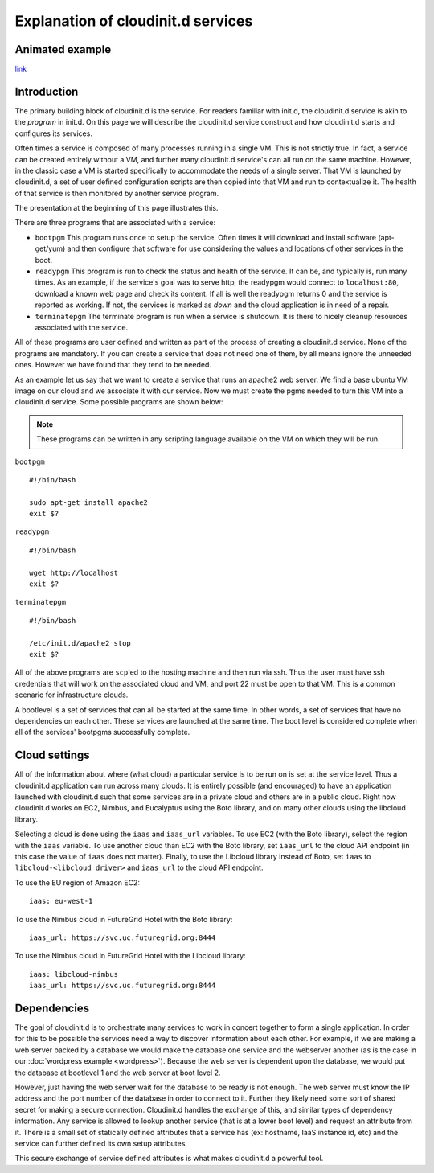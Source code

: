 ===================================
Explanation of cloudinit.d services
===================================

Animated example
================

.. raw:: html

    <object width="425" height="354" id="player">
    <param name="movie" value="http://www.authorstream.com/player.swf?p=971906_634389035994692500&pt=3" />
    <param name="allowfullscreen" value="true" />
    <param name="allowScriptAccess" value="always"/>
    <embed src="http://www.authorstream.com/player.swf?p=971906_634389035994692500&pt=3" type="application/x-shockwave-flash" allowscriptaccess="always" allowfullscreen="true" width="425" height="354"></embed>
    </object>

`link <http://www.authorstream.com/Presentation/buzztroll-971906-cloudinitd-simple/>`_

Introduction
============

The primary building block of cloudinit.d is the service.
For readers familiar with init.d, the cloudinit.d service is
akin to the *program* in init.d.  On this page we will
describe the cloudinit.d service construct and how cloudinit.d
starts and configures its services.

Often times a service is composed of many processes running in a single
VM.  This is not strictly true.  In fact, a service can be created
entirely without a VM, and further many cloudinit.d service's can all
run on the same machine.  However, in the classic case a VM is started
specifically to accommodate the needs of a single server.  That VM is
launched by cloudinit.d, a set of user defined configuration scripts are
then copied into that VM and run to contextualize it.  The health of that
service is then monitored by another service program.

The presentation at the beginning of this page illustrates this.

There are three programs that are associated with a service:

* ``bootpgm`` This program runs once to setup the service.  Often
  times it will download and install software (apt-get/yum) and then
  configure that software for use considering the values and locations
  of other services in the boot.
* ``readypgm`` This program is run to check the status and health
  of the service.  It can be, and typically is, run many times.  As an
  example, if the service's goal was to serve http, the readypgm would
  connect to ``localhost:80``, download a known web page and check its content.
  If all is well the readypgm returns 0 and the service is reported as
  working.  If not, the services is marked as *down* and the
  cloud application is in need of a repair.
* ``terminatepgm`` The terminate program is run when a service
  is shutdown.  It is there to nicely cleanup resources associated
  with the service.

All of these programs are user defined and written as part of the
process of creating a cloudinit.d service.  None of the programs
are mandatory.  If you can create a service that does not need one
of them, by all means ignore the unneeded ones. However we have
found that they tend to be needed.

As an example let us say that we want to create a service that runs
an apache2 web server.  We find a base ubuntu VM image on our cloud
and we associate it with our service.  Now we must create the pgms
needed to turn this VM into a cloudinit.d service.  Some possible
programs are shown below:

.. note::
  These programs can be written in any scripting language available on the VM on which they will be run.

``bootpgm`` ::

    #!/bin/bash

    sudo apt-get install apache2
    exit $?

``readypgm`` ::

    #!/bin/bash

    wget http://localhost
    exit $?

``terminatepgm`` ::

    #!/bin/bash
    
    /etc/init.d/apache2 stop
    exit $?

All of the above programs are ``scp``'ed to the hosting machine and then
run via ssh.  Thus the user must have ssh credentials that will work on
the associated cloud and VM, and port 22 must be open to that VM.  This
is a common scenario for infrastructure clouds.

A bootlevel is a set of services that can all be started at the same time.
In other words, a set of services that have no dependencies on each other.
These services are launched at the same time.  The boot level is considered
complete when all of the services' bootpgms successfully complete.


Cloud settings
==============

All of the information about where (what cloud) a particular service is to
be run on is set at the service level.  Thus a cloudinit.d application
can run across many clouds.  It is entirely possible (and encouraged) to
have an application launched with cloudinit.d such that some services are
in a private cloud and others are in a public cloud.  Right now cloudinit.d
works on EC2, Nimbus, and Eucalyptus using the Boto library, and on many other
clouds using the libcloud library.

Selecting a cloud is done using the ``iaas`` and ``iaas_url`` variables.  To
use EC2 (with the Boto library), select the region with the ``iaas`` variable.
To use another cloud than EC2 with the Boto library, set ``iaas_url`` to the
cloud API endpoint (in this case the value of ``iaas`` does not matter).
Finally, to use the Libcloud library instead of Boto, set ``iaas`` to
``libcloud-<libcloud driver>`` and ``iaas_url`` to the cloud API endpoint.

To use the EU region of Amazon EC2:

::

    iaas: eu-west-1

To use the Nimbus cloud in FutureGrid Hotel with the Boto library:

::

    iaas_url: https://svc.uc.futuregrid.org:8444

To use the Nimbus cloud in FutureGrid Hotel with the Libcloud library:

::

    iaas: libcloud-nimbus
    iaas_url: https://svc.uc.futuregrid.org:8444

Dependencies
============

The goal of cloudinit.d is to orchestrate many services to work in concert
together to form a single application.  In order for this to be possible
the services need a way to discover information about each other.  For example,
if we are making a web server backed by a database we would make the database
one service and the webserver another (as is the case in our
:doc:`wordpress example <wordpress>`).
Because the web server is dependent upon the database, we would
put the database at bootlevel 1 and the web server at boot level 2.

However, just having the web server wait for the database to be ready is
not enough.  The web server must know the IP address and the port number
of the database in order to connect to it.  Further they likely need some
sort of shared secret for making a secure connection.  Cloudinit.d handles
the exchange of this, and similar types of dependency information.  Any
service is allowed to lookup another service (that is at a lower boot level)
and request an attribute from it.  There is a small set of statically
defined attributes that a service has (ex: hostname, IaaS instance id, etc)
and the service can further defined its own setup attributes.

This secure exchange of service defined attributes is what makes
cloudinit.d a powerful tool.

